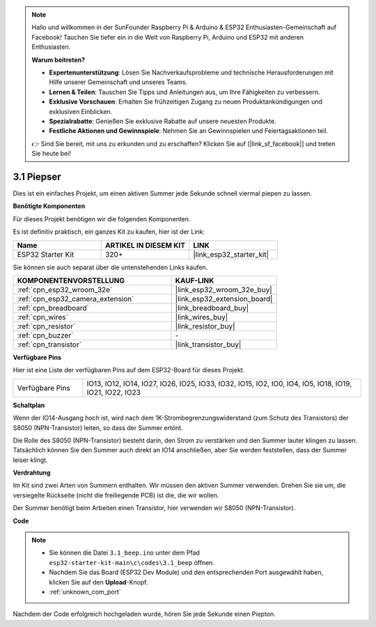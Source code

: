 .. note::

    Hallo und willkommen in der SunFounder Raspberry Pi & Arduino & ESP32 Enthusiasten-Gemeinschaft auf Facebook! Tauchen Sie tiefer ein in die Welt von Raspberry Pi, Arduino und ESP32 mit anderen Enthusiasten.

    **Warum beitreten?**

    - **Expertenunterstützung**: Lösen Sie Nachverkaufsprobleme und technische Herausforderungen mit Hilfe unserer Gemeinschaft und unseres Teams.
    - **Lernen & Teilen**: Tauschen Sie Tipps und Anleitungen aus, um Ihre Fähigkeiten zu verbessern.
    - **Exklusive Vorschauen**: Erhalten Sie frühzeitigen Zugang zu neuen Produktankündigungen und exklusiven Einblicken.
    - **Spezialrabatte**: Genießen Sie exklusive Rabatte auf unsere neuesten Produkte.
    - **Festliche Aktionen und Gewinnspiele**: Nehmen Sie an Gewinnspielen und Feiertagsaktionen teil.

    👉 Sind Sie bereit, mit uns zu erkunden und zu erschaffen? Klicken Sie auf [|link_sf_facebook|] und treten Sie heute bei!

.. _ar_ac_buz:

3.1 Piepser
==================
Dies ist ein einfaches Projekt, um einen aktiven Summer jede Sekunde schnell viermal piepen zu lassen.

**Benötigte Komponenten**

Für dieses Projekt benötigen wir die folgenden Komponenten.

Es ist definitiv praktisch, ein ganzes Kit zu kaufen, hier ist der Link:

.. list-table::
    :widths: 20 20 20
    :header-rows: 1

    *   - Name
        - ARTIKEL IN DIESEM KIT
        - LINK
    *   - ESP32 Starter Kit
        - 320+
        - |link_esp32_starter_kit|

Sie können sie auch separat über die untenstehenden Links kaufen.

.. list-table::
    :widths: 30 20
    :header-rows: 1

    *   - KOMPONENTENVORSTELLUNG
        - KAUF-LINK

    *   - :ref:`cpn_esp32_wroom_32e`
        - |link_esp32_wroom_32e_buy|
    *   - :ref:`cpn_esp32_camera_extension`
        - |link_esp32_extension_board|
    *   - :ref:`cpn_breadboard`
        - |link_breadboard_buy|
    *   - :ref:`cpn_wires`
        - |link_wires_buy|
    *   - :ref:`cpn_resistor`
        - |link_resistor_buy|
    *   - :ref:`cpn_buzzer`
        - \-
    *   - :ref:`cpn_transistor`
        - |link_transistor_buy|

**Verfügbare Pins**

Hier ist eine Liste der verfügbaren Pins auf dem ESP32-Board für dieses Projekt.

.. list-table::
    :widths: 5 20 

    * - Verfügbare Pins
      - IO13, IO12, IO14, IO27, IO26, IO25, IO33, IO32, IO15, IO2, IO0, IO4, IO5, IO18, IO19, IO21, IO22, IO23


**Schaltplan**

.. image:: ../../img/circuit/circuit_3.1_buzzer.png
    :width: 500
    :align: center

Wenn der IO14-Ausgang hoch ist, wird nach dem 1K-Strombegrenzungswiderstand (zum Schutz des Transistors) der S8050 (NPN-Transistor) leiten, so dass der Summer ertönt.

Die Rolle des S8050 (NPN-Transistor) besteht darin, den Strom zu verstärken und den Summer lauter klingen zu lassen. Tatsächlich können Sie den Summer auch direkt an IO14 anschließen, aber Sie werden feststellen, dass der Summer leiser klingt.

**Verdrahtung**

Im Kit sind zwei Arten von Summern enthalten.
Wir müssen den aktiven Summer verwenden. Drehen Sie sie um, die versiegelte Rückseite (nicht die freiliegende PCB) ist die, die wir wollen.

.. image:: ../../components/img/buzzer.png
    :width: 500
    :align: center

Der Summer benötigt beim Arbeiten einen Transistor, hier verwenden wir S8050 (NPN-Transistor).

.. image:: ../../img/wiring/3.1_buzzer_bb.png


**Code**


.. note::

    * Sie können die Datei ``3.1_beep.ino`` unter dem Pfad ``esp32-starter-kit-main\c\codes\3.1_beep`` öffnen.
    * Nachdem Sie das Board (ESP32 Dev Module) und den entsprechenden Port ausgewählt haben, klicken Sie auf den **Upload**-Knopf.
    * :ref:`unknown_com_port`
   
.. raw:: html
    
    <iframe src=https://create.arduino.cc/editor/sunfounder01/f17a663c-2941-407e-9137-6f6eacd28c23/preview?embed style="height:510px;width:100%;margin:10px 0" frameborder=0></iframe>

Nachdem der Code erfolgreich hochgeladen wurde, hören Sie jede Sekunde einen Piepton.
